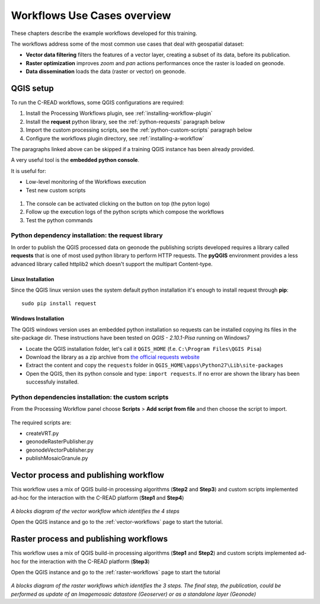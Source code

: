 
################################
Workflows Use Cases overview
################################

These chapters describe the example workflows developed for this training. 

The workflows address some of the most common use cases that deal with geospatial dataset: 

- **Vector data filtering** filters the features of a vector layer, creating a subset of its data, before its publication.
- **Raster optimization** improves *zoom* and *pan* actions performances once the raster is loaded on geonode.
- **Data dissemination** loads the data (raster or vector) on geonode.

QGIS setup
--------

To run the C-READ workflows, some QGIS configurations are required:

#. Install the Processing Workflows plugin, see :ref:`installing-workflow-plugin`
#. Install the **request** python library, see the :ref:`python-requests` paragraph below
#. Import the custom processing scripts, see the :ref:`python-custom-scripts` paragraph below
#. Configure the workflows plugin directory, see :ref:`installing-a-workflow`

The paragraphs linked above can be skipped if a training QGIS instance has been already provided.

A very useful tool is the **embedded python console**.

It is useful for:

- Low-level monitoring of the Workflows execution 
- Test new custom scripts

.. figure:: img/pyQGISconsole.png
     :width: 550px

#. The console can be activated clicking on the button on top (the pyton logo)
#. Follow up the execution logs of the python scripts which compose the workflows
#. Test the python commands

.. _python-requests:

Python dependency installation: the request library
====================================================

In order to publish the QGIS processed data on geonode the publishing scripts developed requires a library called **requests** that is one of most used python library to perform HTTP requests.
The **pyQGIS** environment provides a less advanced library called httplib2 which doesn't support the multipart Content-type.

Linux Installation
*******

Since the QGIS linux version uses the system default python installation it's enough to install request through **pip**::

	sudo pip install request
	
Windows Installation
********

The QGIS windows version uses an embedded python installation so requests can be installed copying its files in the site-package dir.
These instructions have been tested on `QGIS - 2.10.1-Pisa` running on Windows7

- Locate the QGIS installation folder, let's call it ``QGIS_HOME`` (f.e. ``C:\Program Files\QGIS Pisa``)
- Download the library as a zip archive from `the official requests website <https://github.com/kennethreitz/requests/zipball/master>`_
- Extract the content and copy the ``requests`` folder in ``QGIS_HOME\apps\Python27\Lib\site-packages``
- Open the QGIS, then its python console and type: ``import requests``. If no error are shown the library has been successfuly installed.

.. _python-custom-scripts:

Python dependencies installation: the custom scripts
========================================================

From the Processing Workflow panel choose **Scripts** > **Add script from file** and then choose the script to import.

.. figure:: img/QGIS_import_script.png
     :width: 600px
	 
The required scripts are:

- createVRT.py
- geonodeRasterPublisher.py
- geonodeVectorPublisher.py
- publishMosaicGranule.py

Vector process and publishing workflow
--------

This workflow uses a mix of QGIS build-in processing algorithms (**Step2** and **Step3**) and custom scripts implemented ad-hoc for the interaction with the C-READ platform (**Step1** and **Step4**)

.. figure:: img/QGIS_Vector_workflow.png
     :width: 350px
*A blocks diagram of the vector workflow which identifies the 4 steps*

Open the QGIS instance and go to the :ref:`vector-workflows` page to start the tutorial.

Raster process and publishing workflows
--------

This workflow uses a mix of QGIS build-in processing algorithms (**Step1** and **Step2**) and custom scripts implemented ad-hoc for the interaction with the C-READ platform (**Step3**)

Open the QGIS instance and go to the :ref:`raster-workflows` page to start the tutorial

.. figure:: img/QGIS_Raster_workflow.png
     :width: 350px 
*A blocks diagram of the raster workflows which identifies the 3 steps. The final step, the publication, could be performed as update of an Imagemosaic datastore (Geoserver) or as a standalone layer (Geonode)*
